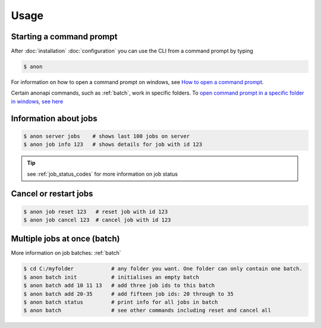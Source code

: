 =====
Usage
=====

Starting a command prompt
=========================
After :doc:`installation` :doc:`configuration` you can use the CLI from a command prompt by typing

.. code-block:: console

    $ anon


For information on how to open a command prompt on windows,
see `How to open a command prompt <https://www.lifewire.com/how-to-open-command-prompt-2618089>`_.

Certain anonapi commands, such as :ref:`batch`, work in specific folders. To `open command prompt in a specific folder in windows, see here
<https://helpdeskgeek.com/how-to/open-command-prompt-folder-windows-explorer/>`_


.. _information_about_jobs:

Information about jobs
======================

.. code-block:: console

    $ anon server jobs    # shows last 100 jobs on server
    $ anon job info 123   # shows details for job with id 123

.. tip:: see :ref:`job_status_codes` for more information on job status


.. _cancel_or_restart_jobs:

Cancel or restart jobs
======================

.. code-block:: console

    $ anon job reset 123   # reset job with id 123
    $ anon job cancel 123  # cancel job with id 123


Multiple jobs at once (batch)
=============================

More information on job batches: :ref:`batch`

.. code-block:: console

    $ cd C:/myfolder            # any folder you want. One folder can only contain one batch.
    $ anon batch init           # initialises an empty batch
    $ anon batch add 10 11 13   # add three job ids to this batch
    $ anon batch add 20-35      # add fifteen job ids: 20 through to 35
    $ anon batch status         # print info for all jobs in batch
    $ anon batch                # see other commands including reset and cancel all




